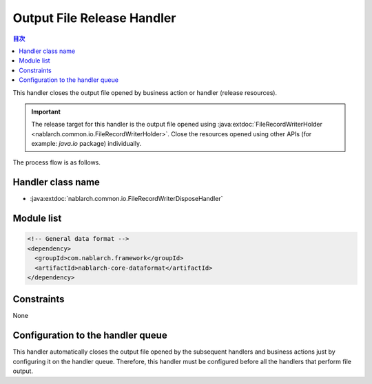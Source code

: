 .. _file_record_writer_dispose_handler:

Output File Release Handler
========================================

.. contents:: 目次
  :depth: 3
  :local:

This handler closes the output file opened by business action or handler (release resources).

.. important::

  The release target for this handler is the output file opened using :java:extdoc:`FileRecordWriterHolder <nablarch.common.io.FileRecordWriterHolder>`.
  Close the resources opened using other APIs (for example: `java.io` package) individually.

The process flow is as follows.

.. image:: ../images/FileRecordWriterDisposeHandler/flow.png

Handler class name
--------------------------------------------------
* :java:extdoc:`nablarch.common.io.FileRecordWriterDisposeHandler`

Module list
--------------------------------------------------
.. code-block:: xml

  <!-- General data format -->
  <dependency>
    <groupId>com.nablarch.framework</groupId>
    <artifactId>nablarch-core-dataformat</artifactId>
  </dependency>

Constraints
------------------------------
None

Configuration to the handler queue
--------------------------------------------------
This handler automatically closes the output file opened by the subsequent handlers and business actions just by configuring it on the handler queue.
Therefore, this handler must be configured before all the handlers that perform file output.


